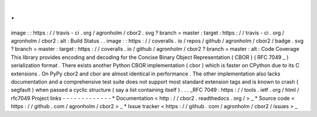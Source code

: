 .
.
image
:
:
https
:
/
/
travis
-
ci
.
org
/
agronholm
/
cbor2
.
svg
?
branch
=
master
:
target
:
https
:
/
/
travis
-
ci
.
org
/
agronholm
/
cbor2
:
alt
:
Build
Status
.
.
image
:
:
https
:
/
/
coveralls
.
io
/
repos
/
github
/
agronholm
/
cbor2
/
badge
.
svg
?
branch
=
master
:
target
:
https
:
/
/
coveralls
.
io
/
github
/
agronholm
/
cbor2
?
branch
=
master
:
alt
:
Code
Coverage
This
library
provides
encoding
and
decoding
for
the
Concise
Binary
Object
Representation
(
CBOR
)
(
RFC
7049
_
)
serialization
format
.
There
exists
another
Python
CBOR
implementation
(
cbor
)
which
is
faster
on
CPython
due
to
its
C
extensions
.
On
PyPy
cbor2
and
cbor
are
almost
identical
in
performance
.
The
other
implementation
also
lacks
documentation
and
a
comprehensive
test
suite
does
not
support
most
standard
extension
tags
and
is
known
to
crash
(
segfault
)
when
passed
a
cyclic
structure
(
say
a
list
containing
itself
)
.
.
.
_RFC
7049
:
https
:
/
/
tools
.
ietf
.
org
/
html
/
rfc7049
Project
links
-
-
-
-
-
-
-
-
-
-
-
-
-
*
Documentation
<
http
:
/
/
cbor2
.
readthedocs
.
org
/
>
_
*
Source
code
<
https
:
/
/
github
.
com
/
agronholm
/
cbor2
>
_
*
Issue
tracker
<
https
:
/
/
github
.
com
/
agronholm
/
cbor2
/
issues
>
_
